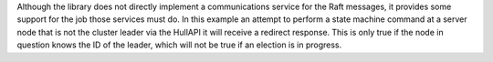 
Although the library does not directly implement a communications service for the Raft messages,
it provides some support for the job those services must do. In this example an attempt to
perform a state machine command at a server node that is not the cluster leader via
the HullAPI it will receive a redirect response. This is only true if the node in question
knows the ID of the leader, which will not be true if an election is in progress.


